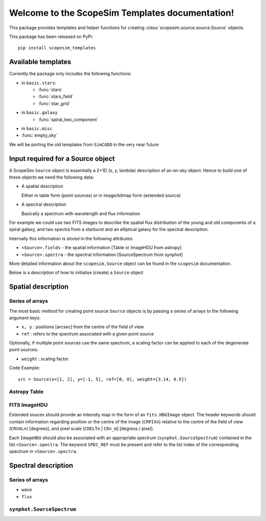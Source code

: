 .. ScopeSim_templates documentation master file, created by
   sphinx-quickstart on Mon Nov 11 12:47:33 2019.
   You can adapt this file completely to your liking, but it should at least
   contain the root `toctree` directive.

Welcome to the ScopeSim Templates documentation!
================================================

This package provides templates and helper functions for creating
:class:`scopesim.source.source.Source` objects.

This package has been released on PyPi::

   pip install scopesim_templates

Available templates
-------------------

Currently the package only includes the following functions:

* in ``basic.stars``:
   * :func:`stars`
   * :func:`stars_field`
   * :func:`star_grid`
* in ``basic.galaxy``
   * :func:`spiral_two_component`
* in ``basic.misc``
* :func:`empty_sky`


We will be porting the old templates from ``SimCADO`` in the very near future


Input required for a Source object
----------------------------------

A ScopeSim ``Source`` object is essentially a 2+1D (x, y, lambda) description of
an on-sky object. Hence to build one of these objects we need the following
data:

* A spatial description

  Either in table form (point sources) or in image/bitmap form (extended source)

* A spectral description

  Basically a spectrum with wavelength and flux information

For example we could use two FITS images to describe the spatial flux
distribution of the young and old components of a spiral galaxy, and two spectra
from a starburst and an elliptical galaxy for the spectral description.

Internally this information is stored in the following attributes:

* ``<Source>.fields`` - the spatial information [Table or ImageHDU from astropy]
* ``<Source>.spectra`` - the spectral information [SourceSpectrum from synphot]

More detailed information about the ``scopesim.Source`` object can be found in
the ``scopesim`` documentation.

Below is a description of how to initialise (create) a ``Source`` object


Spatial description
-------------------

Series of arrays
++++++++++++++++
The most basic method for creating point source ``Source`` objects is by
passing a series of arrays to the following argument keys:

* ``x, y`` : positions [arcsec] from the centre of the field of view
* ``ref`` : refers to the spectrum associated with a given point source

Optionally, if multiple point sources use the same spectrum, a scaling factor
can be applied to each of the degenerate point sources:

* ``weight`` : scaling factor

Code Example::

   src = Source(x=[1, 2], y=[-1, 5], ref=[0, 0], weight=[3.14, 0.5])

Astropy Table
+++++++++++++


FITS ImageHDU
+++++++++++++
Extended souces should provide an intensity map in the form of an
``fits.HDUImage`` object. The header keywords should contain information
regarding position or the centre of the image (``CRPIXn``) relative to the
centre of the field of view (``CRVALn``) [degrees], and pixel scale
[``CDELTn`` | ``CDn_m``] [degress / pixel].

Each ``ImageHDU`` should also be
associated with an appropriate spectrum (``synphot.SourceSpectrum``) contained
in the list ``<Source>.spectra``. The keyword ``SPEC_REF`` must be present and
refer to the list index of the corresponding spectrum in ``<Source>.spectra``.


Spectral description
--------------------




Series of arrays
++++++++++++++++
* ``wave``
* ``flux``


``synphot.SourceSpectrum``
++++++++++++++++++++++++++


